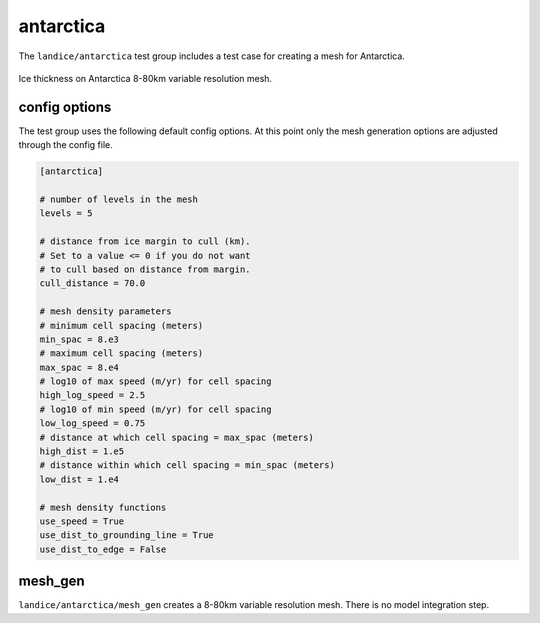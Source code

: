 .. _landice_antarctica:

antarctica
==========

The ``landice/antarctica`` test group includes a test case for creating a
mesh for Antarctica.

.. figure:: images/antarctica_8to80km.png
   :width: 777 px
   :align: center

   Ice thickness on Antarctica 8-80km variable resolution mesh.

config options
--------------

The test group uses the following default config options.  At this point only
the mesh generation options are adjusted through the config file.

.. code-block:: cfg

    [antarctica]

    # number of levels in the mesh
    levels = 5

    # distance from ice margin to cull (km).
    # Set to a value <= 0 if you do not want
    # to cull based on distance from margin.
    cull_distance = 70.0

    # mesh density parameters
    # minimum cell spacing (meters)
    min_spac = 8.e3
    # maximum cell spacing (meters)
    max_spac = 8.e4
    # log10 of max speed (m/yr) for cell spacing
    high_log_speed = 2.5
    # log10 of min speed (m/yr) for cell spacing
    low_log_speed = 0.75
    # distance at which cell spacing = max_spac (meters)
    high_dist = 1.e5
    # distance within which cell spacing = min_spac (meters)
    low_dist = 1.e4

    # mesh density functions
    use_speed = True
    use_dist_to_grounding_line = True
    use_dist_to_edge = False

mesh_gen
--------

``landice/antarctica/mesh_gen`` creates a 8-80km variable resolution mesh.
There is no model integration step.
